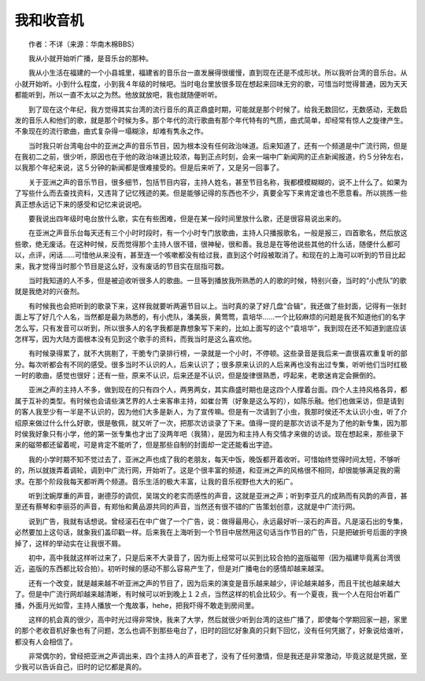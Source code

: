 我和收音机
-----------

　　作者：不详（来源：华南木棉BBS）

　　我从小就开始听广播，是音乐台的那种。

　　我从小生活在福建的一个小县城里，福建省的音乐台一直发展得很缓慢，直到现在还是不成形状。所以我听台湾的音乐台。从小就开始听。小到什么程度，小到我４年级的时候吧。当时电台里放很多现在想起来回味无穷的歌，可惜当时觉得普通，因为天天都能听到，所以一直不太以之为然。他放就放吧，我也就随便听听。

　　到了现在这个年纪，我方觉得其实台湾的流行音乐的真正鼎盛时期，可能就是那个时候了。给我无数回忆，无数感动，无数启发的音乐人和他们的歌，就是那个时候为多。那个年代的流行歌曲有那个年代特有的气质，曲式简单，却经常有惊人之旋律产生。不象现在的流行歌曲，曲式复杂得一塌糊涂，却难有隽永之作。

　　当时我只听台湾电台中的亚洲之声的音乐节目，因为根本没有任何政治味道。后来知道了，还有一个频道是中广流行网，但是在我初二之前，很少听，原因也在于他的政治味道比较浓，每到正点时刻，会来一端中广新闻网的正点新闻报道，约５分钟左右，以我那个年纪来说，这５分钟的新闻都是很难接受的。但是后来听了，又是另一回事了。

　　关于亚洲之声的音乐节目，很多细节，包括节目内容，主持人姓名，甚至节目名称，我都模模糊糊的，说不上什么了。如果为了写些什么而去查找资料，又违背了记忆残迹的美。但是能够记得的东西也不少，真要全写下来肯定谁也不愿意看。所以挑拣一些真正想永远记下来的感受和记忆来说说吧。

　　要我说出四年级时电台放什么歌，实在有些困难，但是在某一段时间里放什么歌，还是很容易说出来的。

　　在亚洲之声音乐台每天还有三个小时时段时，有一个小时专门放歌曲，主持人只播报歌名，一般是报三，四首歌名，然后放这些歌，绝无废话。在这种时候，反而觉得那个主持人很不错，很神秘，很和善。我总是在等他说些其他的什么话，随便什么都可以，点评，闲话……可惜他从来没有，甚至连一个咳嗽都没有给过我，直到这个时段被取消了。和现在的上海可以听到的节目比起来，我才觉得当时那个节目是这么好，没有废话的节目实在屈指可数。

　　当时我知道的人不多，但是被迫收听很多人的歌曲。一旦等到播放我所熟悉的人的歌的时候，特别兴奋，当时的“小虎队”的歌就是我绝对的兴奋剂。

　　有时候我也会把听到的歌录下来，这样我就要听两遍节目以上。当时真的录了好几盘“合辑”，我还做了些封面，记得有一张封面上写了好几个人名，当然都是最为熟悉的，有小虎队，潘美辰，黄莺莺，袁培华……一个比较麻烦的问题是我不知道他们的名字怎么写，只有发音可以听到，所以很多人的名字我都是靠想象写下来的，比如上面写的这个“袁培华”，我到现在还不知道到底应该怎样写，因为大陆方面根本没有见到这个歌手的资料，而我当时是这么喜欢他。

　　有时候录得累了，就不大挑剔了，干脆专门录排行榜，一录就是一个小时，不停顿。这些录音是我后来一直很喜欢重复听的部分。每次听都会有不同的感受。很多当时不认识的人，后来认识了；很多原来认识的人后来再也没有出过专集，听听他们当时红极一时的歌曲，感觉也很好；还有一些，原来不认识，后来还是不认识，但是旋律很熟悉，哼起来，老歌迷肯定会撅倒的。

　　亚洲之声的主持人不多，做到现在的只有四个人，两男两女，其实鼎盛时期也是这四个人撑着台面。四个人主持风格各异，都属于互补的类型。有时候也会请些演艺界的人士来客串主持，如崔台箐（好象是这么写的），如陈乐融。他们也做采访，但是请到的客人我至少有一半是不认识的，因为他们大多是新人，为了宣传嘛。但是有一次请到了小虫，我那时侯还不太认识小虫，听了介绍原来做过什么什么好歌，很是敬佩，就又听了一次，把那次访谈录了下来。值得一提的是那次访谈不是为了他的新专集，因为那时侯我好象只有小学，他的第一张专集也才出了没两年吧（我猜），是因为和主持人有交情才来做的访谈。现在想起来，那些录下来的磁带都还留着呢，可是肯定不能听了，但是那些自制的封面却一定还能看出字迹。

　　我的小学时期不知不觉过去了，亚洲之声也成了我的老朋友，每天中饭，晚饭都开着收听。可惜始终觉得时间太短，不够听的，所以就拨弄着调轮，调到中广流行网，开始听了。这是个很丰富的频道，和亚洲之声的风格很不相同，却很能够满足我的需求。在那个阶段我每天都听两个频道。音乐生活的极大丰富，让我的音乐视野也大大的拓广。

　　听到沈婉厚重的声音，谢德莎的调侃，吴瑞文的老实而感性的声音，这就是亚洲之声；听到李亚凡的成熟而有风韵的声音，甚至还有蔡琴和李丽芬的声音，有郑怡和黄品源共同的声音，当然还有很不错的广告策划创意，这就是中广流行网。

　　说到广告，我就有话想说。曾经滚石在中广做了一个广告，说：做得最用心，永远最好听--滚石的声音。凡是滚石出的专集，必然要加上这句话，就象我们盖印戳一样。后来我在上海听到一个节目中居然用这句话当作节目的广告，只是把破折号后面的字换掉了，这样的举动实在让我很不屑。

　　初中，高中我就这样听过来了，只是后来不大录音了，因为街上经常可以买到比较合拍的盗版磁带（因为福建毕竟离台湾很近，盗版的东西都比较合拍）。初听时候的感动不那么容易产生了，但是对广播电台的感情却越来越深。

　　还有一个改变，就是越来越不听亚洲之声的节目了，因为后来的演变是音乐越来越少，评论越来越多，而且干扰也越来越大了。但是中广流行网却越来越清晰，有时候可以听到晚上１２点，当然这样的机会比较少。有一个夏夜，我一个人在阳台听着广播，外面月光如雪，主持人播放一个鬼故事，hehe，把我吓得不敢走到房间里。

　　这样的机会真的很少，高中时光过得非常快，我来了大学，然后就很少听到台湾的这些广播了，即使每个学期回家一趟，家里的那个老收音机好象也有了问题，怎么也调不到那些电台了，旧时的回忆好象真的只剩下回忆，没有任何凭据了，好象说给谁听，都没有人会相信了。

　　非常偶尔的，曾经把亚洲之声调出来，四个主持人的声音老了，没有了任何激情，但是我还是非常激动，毕竟这就是凭据，至少我可以告诉自己，旧时的记忆都是真的。

